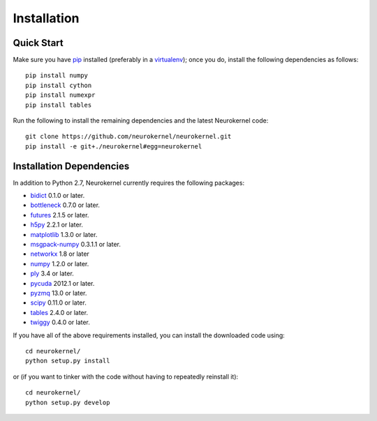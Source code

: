 .. -*- rst -*-

Installation
============

Quick Start
-----------
Make sure you have `pip <http://pip.pypa.io>`_ installed (preferably
in a `virtualenv <http://virtualenv.pypa.io>`_); once you do, install the
following dependencies as follows::

  pip install numpy
  pip install cython
  pip install numexpr
  pip install tables
  
Run the following to install the remaining dependencies and the 
latest Neurokernel code::

  git clone https://github.com/neurokernel/neurokernel.git
  pip install -e git+./neurokernel#egg=neurokernel

Installation Dependencies
-------------------------
In addition to Python 2.7, Neurokernel currently requires the following
packages:

* `bidict <http://pypi.python.org/pypi/bidict/>`_ 0.1.0 or later.
* `bottleneck <http://pypi.python.org/pypi/bottleneck/>`_ 0.7.0 or later.
* `futures <https://pypi.python.org/pypi/futures/>`_ 2.1.5 or later.
* `h5py <http://www.h5py.org/>`_ 2.2.1 or later.
* `matplotlib <http://matplotlib.org/>`_ 1.3.0 or later.
* `msgpack-numpy <http://pypi.python.org/pypi/msgpack-numpy>`_ 0.3.1.1 or later.
* `networkx <https://networkx.github.io>`_ 1.8 or later
* `numpy <http://numpy.scipy.org>`_ 1.2.0 or later.
* `ply <http://www.dabeaz.com/ply/>`_ 3.4 or later.
* `pycuda <http://mathema.tician.de/software/pycuda>`_ 2012.1 or
  later.
* `pyzmq <http://zeromq.github.io/pyzmq/>`_ 13.0 or later.
* `scipy <http://www.scipy.org>`_ 0.11.0 or later.
* `tables <http://www.pytables.org>`_ 2.4.0 or later.
* `twiggy <http://twiggy.readthedocs.org/>`_ 0.4.0 or later.

If you have all of the above requirements installed, you can install 
the downloaded code using::

  cd neurokernel/
  python setup.py install

or (if you want to tinker with the code without having to repeatedly reinstall
it)::

  cd neurokernel/
  python setup.py develop
